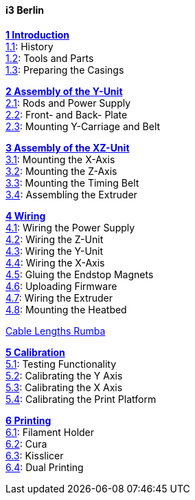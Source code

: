 #### i3 Berlin
https://github.com/open3dengineering/i3_Berlin/wiki/Section-1-Introduction[*1 Introduction*] +
https://github.com/open3dengineering/i3_Berlin/wiki/Section-1.1-History[1.1]: History +
https://github.com/open3dengineering/i3_Berlin/wiki/Section-1.2-Tools-and-Parts[1.2]: Tools and Parts +
https://github.com/open3dengineering/i3_Berlin/wiki/Section-1.3-Preparing-Casings[1.3]: Preparing the Casings +

https://github.com/open3dengineering/i3_Berlin/wiki/Section-2-Assembly-of-the-Y-Unit[*2 Assembly of the Y-Unit*] + 
https://github.com/open3dengineering/i3_Berlin/wiki/Section-2.1-Assembly-of-the-Y-Unit-Mounting-the-threaded-Rods-and-Power-Supply[2.1]: Rods and Power Supply +
https://github.com/open3dengineering/i3_Berlin/wiki/Section-2.2-Assembly-of-the-Y-Unit-Mounting-the-Front-and-Back-Plate[2.2]: Front- and Back- Plate +
https://github.com/open3dengineering/i3_Berlin/wiki/Section-2.3-Assembly-of-the-Y-Unit-Mounting-the-Y-Carriage-and-Timing-Belt[2.3]: Mounting Y-Carriage and Belt +



https://github.com/open3dengineering/i3_Berlin/wiki/Section-3-Assembly-of-the-XZ-Unit[*3 Assembly of the XZ-Unit*] +
https://github.com/open3dengineering/i3_Berlin/wiki/Section-3.1-Assembly-of-the-XZ-Unit-Mounting-the-X-Axis[3.1]: Mounting the X-Axis +
https://github.com/open3dengineering/i3_Berlin/wiki/Section-3.2-Assembly-of-the-XZ-Unit-Mounting-the-Z-Axis[3.2]: Mounting the Z-Axis +
https://github.com/open3dengineering/i3_Berlin/wiki/Section-3.3-Assembly-of-the-XZ-Unit-Mounting-the-Timing-Belt[3.3]: Mounting the Timing Belt +
https://github.com/open3dengineering/i3_Berlin/wiki/Section-3.4-Assembling-the-Extruder[3.4]: Assembling the Extruder +

https://github.com/open3dengineering/i3_Berlin/wiki/Section-4-Wiring[*4 Wiring*] +
https://github.com/open3dengineering/i3_Berlin/wiki/Section-4.1-Wiring-the-Power-Supply[4.1]: Wiring the Power Supply +
https://github.com/open3dengineering/i3_Berlin/wiki/Section-4.2-Wiring-the-Z-Unit[4.2]: Wiring the Z-Unit +
https://github.com/open3dengineering/i3_Berlin/wiki/Section-4.3-Wiring-the-Y-Unit[4.3]: Wiring the Y-Unit +
https://github.com/open3dengineering/i3_Berlin/wiki/Section-4.4-Wiring-the-X-Axis[4.4]: Wiring the X-Axis +
https://github.com/open3dengineering/i3_Berlin/wiki/Section-4.5-Gluing-the-Endstop-Magnets[4.5]: Gluing the Endstop Magnets +
https://github.com/open3dengineering/i3_Berlin/wiki/Section-4.6-Uploading-Firmware[4.6]: Uploading Firmware +
https://github.com/open3dengineering/i3_Berlin/wiki/Section-4.7-Wiring-the-Extruder[4.7]: Wiring the Extruder +
https://github.com/open3dengineering/i3_Berlin/wiki/Section-4.8-Mounting-the-Heatbed[4.8]: Mounting the Heatbed +


https://github.com/open3dengineering/i3_Berlin/wiki/Section-4-Cable-Lengths-RUMBA[Cable Lengths Rumba]  +


https://github.com/open3dengineering/i3_Berlin/wiki/Section-5-Calibration[*5 Calibration*] +
https://github.com/open3dengineering/i3_Berlin/wiki/Section-5.1-Testing-Functionality[5.1]: Testing Functionality +
https://github.com/open3dengineering/i3_Berlin/wiki/Section-5.2-Calibrating-the-Y-Axis[5.2]: Calibrating the Y Axis +
https://github.com/open3dengineering/i3_Berlin/wiki/Section-5.3-Calibrate-the-X-Axis[5.3]: Calibrating the X Axis +
https://github.com/open3dengineering/i3_Berlin/wiki/Section-5.4-Calibrating-the-Print-Platform[5.4]: Calibrating the Print Platform +

https://github.com/open3dengineering/i3_Berlin/wiki/Section-6-Printing[*6 Printing*] +
https://github.com/open3dengineering/i3_Berlin/wiki/Section-6.1-FilamentHolder[6.1]: Filament Holder +
https://github.com/open3dengineering/i3_Berlin/wiki/Section-6.2-Cura[6.2]: Cura +
https://github.com/open3dengineering/i3_Berlin/wiki/Section-6.3-Kisslicer[6.3]: Kisslicer +
https://github.com/open3dengineering/i3_Berlin/wiki/Section-6.4-Dual-Printing[6.4]: Dual Printing +





